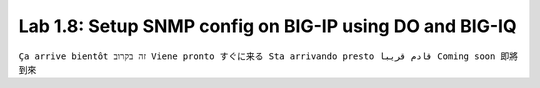 Lab 1.8: Setup SNMP config on BIG-IP using DO and BIG-IQ 
--------------------------------------------------------
``Ça arrive bientôt זה בקרוב Viene pronto すぐに来る Sta arrivando presto قادم قريبا Coming soon 即將到來``
